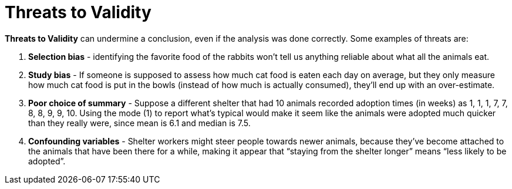 = Threats to Validity


*Threats to Validity* can undermine a conclusion, even if the analysis was done correctly. Some examples of threats are:

. *Selection bias* - identifying the favorite food of the rabbits won’t tell us anything reliable about what all the animals eat.

. *Study bias* - If someone is supposed to assess how much cat food is eaten each day on average, but they only measure how much cat food is put in the bowls (instead of how much is actually consumed), they’ll end up with an over-estimate.

. *Poor choice of summary* - Suppose a different shelter that had 10 animals recorded adoption times (in weeks) as 1, 1, 1, 7, 7, 8, 8, 9, 9, 10. Using the mode (1) to report what’s typical would make it seem like the animals were adopted much quicker than they really were, since mean is 6.1 and median is 7.5.

. *Confounding variables* - Shelter workers might steer people towards newer animals, because they’ve become attached to the animals that have been there for a while, making it appear that “staying from the shelter longer” means “less likely to be adopted”.